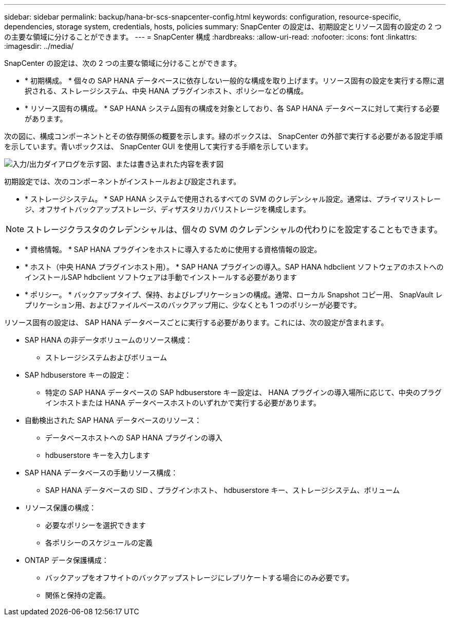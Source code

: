 ---
sidebar: sidebar 
permalink: backup/hana-br-scs-snapcenter-config.html 
keywords: configuration, resource-specific, dependencies, storage system, credentials, hosts, policies 
summary: SnapCenter の設定は、初期設定とリソース固有の設定の 2 つの主要な領域に分けることができます。 
---
= SnapCenter 構成
:hardbreaks:
:allow-uri-read: 
:nofooter: 
:icons: font
:linkattrs: 
:imagesdir: ../media/


[role="lead"]
SnapCenter の設定は、次の 2 つの主要な領域に分けることができます。

* * 初期構成。 * 個々の SAP HANA データベースに依存しない一般的な構成を取り上げます。リソース固有の設定を実行する際に選択される、ストレージシステム、中央 HANA プラグインホスト、ポリシーなどの構成。
* * リソース固有の構成。 * SAP HANA システム固有の構成を対象としており、各 SAP HANA データベースに対して実行する必要があります。


次の図に、構成コンポーネントとその依存関係の概要を示します。緑のボックスは、 SnapCenter の外部で実行する必要がある設定手順を示しています。青いボックスは、 SnapCenter GUI を使用して実行する手順を示しています。

image:saphana-br-scs-image22.png["入力/出力ダイアログを示す図、または書き込まれた内容を表す図"]

初期設定では、次のコンポーネントがインストールおよび設定されます。

* * ストレージシステム。 * SAP HANA システムで使用されるすべての SVM のクレデンシャル設定。通常は、プライマリストレージ、オフサイトバックアップストレージ、ディザスタリカバリストレージを構成します。



NOTE: ストレージクラスタのクレデンシャルは、個々の SVM のクレデンシャルの代わりにを設定することもできます。

* * 資格情報。 * SAP HANA プラグインをホストに導入するために使用する資格情報の設定。
* * ホスト（中央 HANA プラグインホスト用）。 * SAP HANA プラグインの導入。SAP HANA hdbclient ソフトウェアのホストへのインストールSAP hdbclient ソフトウェアは手動でインストールする必要があります
* * ポリシー。 * バックアップタイプ、保持、およびレプリケーションの構成。通常、ローカル Snapshot コピー用、 SnapVault レプリケーション用、およびファイルベースのバックアップ用に、少なくとも 1 つのポリシーが必要です。


リソース固有の設定は、 SAP HANA データベースごとに実行する必要があります。これには、次の設定が含まれます。

* SAP HANA の非データボリュームのリソース構成：
+
** ストレージシステムおよびボリューム


* SAP hdbuserstore キーの設定：
+
** 特定の SAP HANA データベースの SAP hdbuserstore キー設定は、 HANA プラグインの導入場所に応じて、中央のプラグインホストまたは HANA データベースホストのいずれかで実行する必要があります。


* 自動検出された SAP HANA データベースのリソース：
+
** データベースホストへの SAP HANA プラグインの導入
** hdbuserstore キーを入力します


* SAP HANA データベースの手動リソース構成：
+
** SAP HANA データベースの SID 、プラグインホスト、 hdbuserstore キー、ストレージシステム、ボリューム


* リソース保護の構成：
+
** 必要なポリシーを選択できます
** 各ポリシーのスケジュールの定義


* ONTAP データ保護構成：
+
** バックアップをオフサイトのバックアップストレージにレプリケートする場合にのみ必要です。
** 関係と保持の定義。



